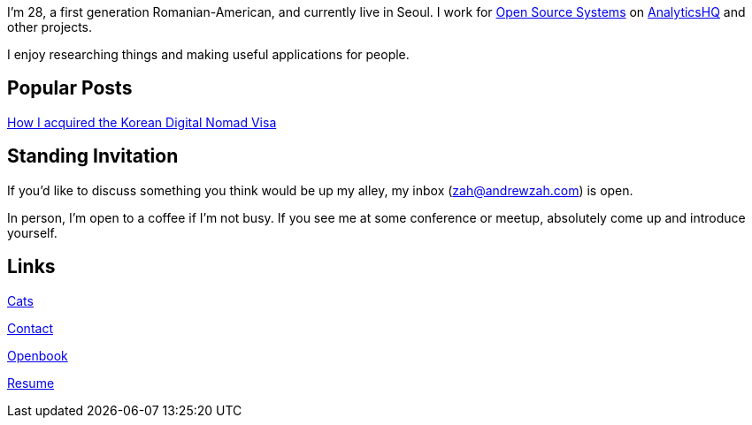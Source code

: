 I'm 28, a first generation Romanian-American, and currently live in Seoul.
I work for
link:https://www.ossys.com/[Open Source Systems] on
https://analyticshq.com/[AnalyticsHQ] and other projects.

I enjoy researching things and making useful applications for people.

== Popular Posts
link:/posts/2024/korean-digital-nomad-visa/[How I acquired the Korean Digital Nomad Visa]

== Standing Invitation

If you'd like to discuss something you think would be up my alley, my inbox
(link:mailto:zah@andrewzah.com[zah@andrewzah.com]) is open.

In person, I'm open to a coffee if I'm not busy.
If you see me at some conference or meetup, absolutely come up and introduce yourself.

== Links

link:/cats[Cats]

link:/contact[Contact]

link:/openbook[Openbook]

link:/resume-andrew-zah.pdf[Resume]
